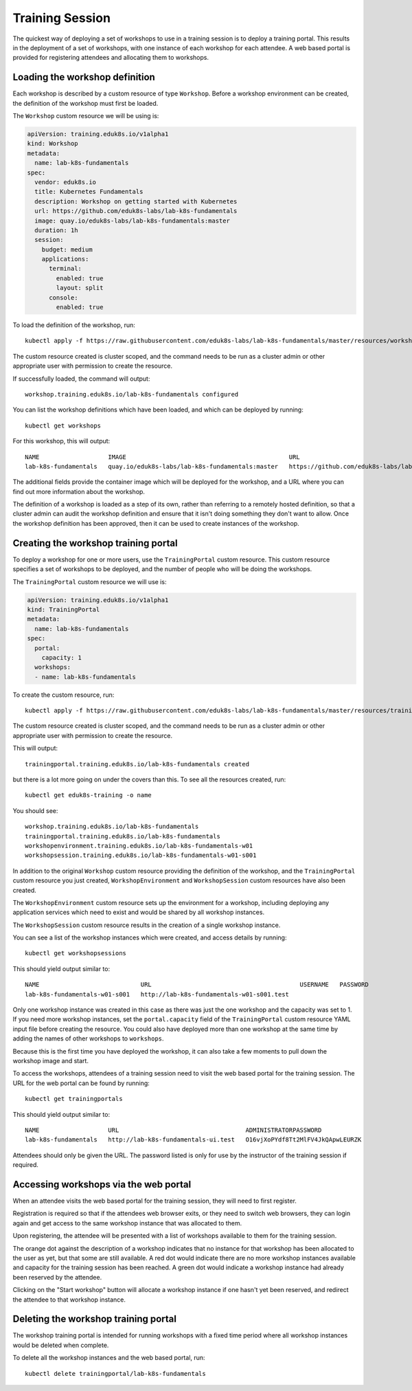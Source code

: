 Training Session
================

The quickest way of deploying a set of workshops to use in a training session is to deploy a training portal. This results in the deployment of a set of workshops, with one instance of each workshop for each attendee. A web based portal is provided for registering attendees and allocating them to workshops.

Loading the workshop definition
-------------------------------

Each workshop is described by a custom resource of type ``Workshop``. Before a workshop environment can be created, the definition of the workshop must first be loaded.

The ``Workshop`` custom resource we will be using is:

.. code-block:: yaml

    apiVersion: training.eduk8s.io/v1alpha1
    kind: Workshop
    metadata:
      name: lab-k8s-fundamentals
    spec:
      vendor: eduk8s.io
      title: Kubernetes Fundamentals
      description: Workshop on getting started with Kubernetes
      url: https://github.com/eduk8s-labs/lab-k8s-fundamentals
      image: quay.io/eduk8s-labs/lab-k8s-fundamentals:master
      duration: 1h
      session:
        budget: medium
        applications:
          terminal:
            enabled: true
            layout: split
          console:
            enabled: true

To load the definition of the workshop, run::

    kubectl apply -f https://raw.githubusercontent.com/eduk8s-labs/lab-k8s-fundamentals/master/resources/workshop.yaml

The custom resource created is cluster scoped, and the command needs to be run as a cluster admin or other appropriate user with permission to create the resource.

If successfully loaded, the command will output::

    workshop.training.eduk8s.io/lab-k8s-fundamentals configured

You can list the workshop definitions which have been loaded, and which can be deployed by running::

    kubectl get workshops

For this workshop, this will output::

    NAME                   IMAGE                                             URL
    lab-k8s-fundamentals   quay.io/eduk8s-labs/lab-k8s-fundamentals:master   https://github.com/eduk8s-labs/lab-k8s-fundamentals

The additional fields provide the container image which will be deployed for the workshop, and a URL where you can find out more information about the workshop.

The definition of a workshop is loaded as a step of its own, rather than referring to a remotely hosted definition, so that a cluster admin can audit the workshop definition and ensure that it isn't doing something they don't want to allow. Once the workshop definition has been approved, then it can be used to create instances of the workshop.

Creating the workshop training portal
-------------------------------------

To deploy a workshop for one or more users, use the ``TrainingPortal`` custom resource. This custom resource specifies a set of workshops to be deployed, and the number of people who will be doing the workshops.

The ``TrainingPortal`` custom resource we will use is:

.. code-block:: yaml

    apiVersion: training.eduk8s.io/v1alpha1
    kind: TrainingPortal
    metadata:
      name: lab-k8s-fundamentals
    spec:
      portal:
        capacity: 1
      workshops:
      - name: lab-k8s-fundamentals

To  create the custom resource, run::

    kubectl apply -f https://raw.githubusercontent.com/eduk8s-labs/lab-k8s-fundamentals/master/resources/training-portal.yaml

The custom resource created is cluster scoped, and the command needs to be run as a cluster admin or other appropriate user with permission to create the resource.

This will output::

    trainingportal.training.eduk8s.io/lab-k8s-fundamentals created

but there is a lot more going on under the covers than this. To see all the resources created, run::

    kubectl get eduk8s-training -o name

You should see::

    workshop.training.eduk8s.io/lab-k8s-fundamentals
    trainingportal.training.eduk8s.io/lab-k8s-fundamentals
    workshopenvironment.training.eduk8s.io/lab-k8s-fundamentals-w01
    workshopsession.training.eduk8s.io/lab-k8s-fundamentals-w01-s001

In addition to the original ``Workshop`` custom resource providing the definition of the workshop, and the ``TrainingPortal`` custom resource you just created, ``WorkshopEnvironment`` and ``WorkshopSession`` custom resources have also been created.

The ``WorkshopEnvironment`` custom resource sets up the environment for a workshop, including deploying any application services which need to exist and would be shared by all workshop instances.

The ``WorkshopSession`` custom resource results in the creation of a single workshop instance.

You can see a list of the workshop instances which were created, and access details by running::

    kubectl get workshopsessions

This should yield output similar to::

    NAME                            URL                                         USERNAME   PASSWORD
    lab-k8s-fundamentals-w01-s001   http://lab-k8s-fundamentals-w01-s001.test

Only one workshop instance was created in this case as there was just the one workshop and the capacity was set to 1. If you need more workshop instances, set the ``portal.capacity`` field of the ``TrainingPortal`` custom resource YAML input file before creating the resource. You could also have deployed more than one workshop at the same time by adding the names of other workshops to ``workshops``.

Because this is the first time you have deployed the workshop, it can also take a few moments to pull down the workshop image and start.

To access the workshops, attendees of a training session need to visit the web based portal for the training session. The URL for the web portal can be found by running::

    kubectl get trainingportals

This should yield output similar to::

    NAME                   URL                                   ADMINISTRATORPASSWORD
    lab-k8s-fundamentals   http://lab-k8s-fundamentals-ui.test   O16vjXoPYdf8Tt2MlFV4JkQApwLEURZK

Attendees should only be given the URL. The password listed is only for use by the instructor of the training session if required.

Accessing workshops via the web portal
--------------------------------------

When an attendee visits the web based portal for the training session, they will need to first register.

.. image:: portal-registration.png

Registration is required so that if the attendees web browser exits, or they need to switch web browsers, they can login again and get access to the same workshop instance that was allocated to them.

Upon registering, the attendee will be presented with a list of workshops available to them for the training session.

.. image:: portal-catalog.png

The orange dot against the description of a workshop indicates that no instance for that workshop has been allocated to the user as yet, but that some are still available. A red dot would indicate there are no more workshop instances available and capacity for the training session has been reached. A green dot would indicate a workshop instance had already been reserved by the attendee.

Clicking on the "Start workshop" button will allocate a workshop instance if one hasn't yet been reserved, and redirect the attendee to that workshop instance.

.. image:: ../dashboard.png

Deleting the workshop training portal
-------------------------------------

The workshop training portal is intended for running workshops with a fixed time period where all workshop instances would be deleted when complete.

To delete all the workshop instances and the web based portal, run::

    kubectl delete trainingportal/lab-k8s-fundamentals
